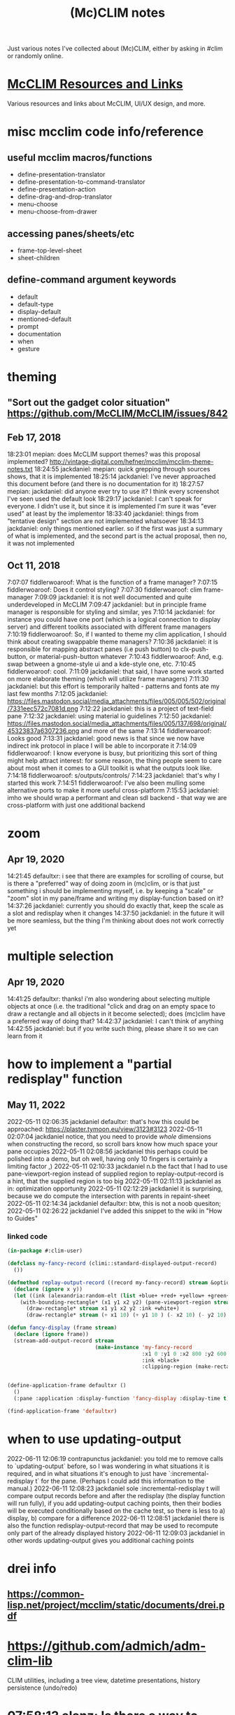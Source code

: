 #+TITLE: (Mc)CLIM notes

Just various notes I've collected about (Mc)CLIM, either by asking in #clim or randomly online.

* [[https://github.com/McCLIM/McCLIM/wiki/Resources-and-Links][McCLIM Resources and Links]]
Various resources and links about McCLIM, UI/UX design, and more.
* misc mcclim code info/reference
** useful mcclim macros/functions
- define-presentation-translator
- define-presentation-to-command-translator
- define-presentation-action
- define-drag-and-drop-translator
- menu-choose
- menu-choose-from-drawer
** accessing panes/sheets/etc
- frame-top-level-sheet
- sheet-children
** define-command argument keywords
- default
- default-type
- display-default
- mentioned-default
- prompt
- documentation
- when
- gesture
* theming
** "Sort out the gadget color situation" https://github.com/McCLIM/McCLIM/issues/842
** Feb 17, 2018
18:23:01 mepian: does McCLIM support themes? was this proposal implemented? http://vintage-digital.com/hefner/mcclim/mcclim-theme-notes.txt
18:24:55 jackdaniel: mepian: quick grepping through sources shows, that it is implemented
18:25:14 jackdaniel: I've never approached this document before (and there is no documentation for it)
18:27:57 mepian: jackdaniel: did anyone ever try to use it? I think every screenshot I've seen used the default look
18:29:17 jackdaniel: I can't speak for everyone. I didn't use it, but since it is implemented I'm sure it was "ever used" at least by the implementor
18:33:40 jackdaniel: things from "tentative design" section are not implemented whatsoever
18:34:13 jackdaniel: only things mentioned earlier. so if the first was just a summary of what is implemented, and the second part is the actual proposal, then no, it was not implemented
** Oct 11, 2018
7:07:07 fiddlerwoaroof: What is the function of a frame manager?
7:07:15 fiddlerwoaroof: Does it control styling?
7:07:30 fiddlerwoaroof: clim frame-manager
7:09:09 jackdaniel: it is not well documented and quite underdeveloped in McCLIM
7:09:47 jackdaniel: but in principle frame manager is responsible for styling and similar, yes
7:10:14 jackdaniel: for instance you could have one port (which is a logical connection to display server) and different toolkits associated with different frame managers
7:10:19 fiddlerwoaroof: So, if I wanted to theme my clim application, I should think about creating swappable theme managers?
7:10:36 jackdaniel: it is responsible for mapping abstract panes (i.e push button) to clx-push-button, or material-push-button whatever
7:10:43 fiddlerwoaroof: And, e.g. swap between a gnome-style ui and a kde-style one, etc.
7:10:45 fiddlerwoaroof: cool.
7:11:09 jackdaniel: that said, I have some work started on more elaborate theming (which will utilize frame managers)
7:11:30 jackdaniel: but this effort is temporarily halted - patterns and fonts ate my last few months
7:12:05 jackdaniel: https://files.mastodon.social/media_attachments/files/005/005/502/original/7331eec572c7081d.png
7:12:22 jackdaniel: this is a project of text-field pane
7:12:32 jackdaniel: using material io guidelines
7:12:50 jackdaniel: https://files.mastodon.social/media_attachments/files/005/137/698/original/45323837a6307236.png and more of the same
7:13:14 fiddlerwoaroof: Looks good
7:13:31 jackdaniel: good news is that since we now have indirect ink protocol in place I will be able to incorporate it
7:14:09 fiddlerwoaroof: I know everyone is busy, but prioritizing this sort of thing might help attract interest: for some reason, the thing people seem to care about most when it comes to a GUI toolkit is what the outputs look like.
7:14:18 fiddlerwoaroof: s/outputs/controls/
7:14:23 jackdaniel: that's why I started this work
7:14:51 fiddlerwoaroof: I've also been mulling some alternative ports to make it more useful cross-platform
7:15:53 jackdaniel: imho we should wrap a performant and clean sdl backend - that way we are cross-platform with just one additional backend
* zoom
** Apr 19, 2020
14:21:45 defaultxr:   i see that there are examples for scrolling of course, but is there a "preferred" way of doing zoom in (mc)clim, or is that just something i should be implementing myself, i.e. by keeping a "scale" or "zoom" slot in my pane/frame and writing my display-function based on it?
14:37:26 jackdaniel:  currently you should do exactly that, keep the scale as a slot and redisplay when it changes
14:37:50 jackdaniel:  in the future it will be more seamless, but the thing I'm thinking about does not work correctly yet
* multiple selection
** Apr 19, 2020
14:41:25 defaultxr:   thanks! i'm also wondering about selecting multiple objects at once (i.e. the traditional "click and drag on an empty space to draw a rectangle and all objects in it become selected); does (mc)clim have a preferred way of doing that?
14:42:37 jackdaniel:  I can't think of anything
14:42:55 jackdaniel:  but if you write such thing, please share it so we can learn from it
* how to implement a "partial redisplay" function
** May 11, 2022
2022-05-11 02:06:35	jackdaniel	defaultxr: that's how this could be approached: https://plaster.tymoon.eu/view/3123#3123
2022-05-11 02:07:04	jackdaniel	notice, that you need to provide /whole/ dimensions when constructing the record, so scroll bars know how much space your pane occupies
2022-05-11 02:08:56	jackdaniel	this perhaps could be polished into a demo, but oh well, having only 10 fingers is certainly a limiting factor ,)
2022-05-11 02:10:33	jackdaniel	n.b the fact that I had to use pane-viewport-region instead of supplied region to replay-output-record is a hint, that the supplied region is too big
2022-05-11 02:11:13	jackdaniel	as in: optimization opportunity
2022-05-11 02:12:29	jackdaniel	it is surprising, because we do compute the intersection with parents in repaint-sheet
2022-05-11 02:14:34	jackdaniel	defaultxr: btw, this is not a noob quesiton;
2022-05-11 02:26:22	jackdaniel	I've added this snippet to the wiki in "How to Guides"
*** linked code
#+begin_src lisp
(in-package #:clim-user)

(defclass my-fancy-record (climi::standard-displayed-output-record)
  ())

(defmethod replay-output-record ((record my-fancy-record) stream &optional region x y)
  (declare (ignore x y))
  (let ((ink (alexandria:random-elt (list +blue+ +red+ +yellow+ +green+ +cyan+ +grey+))))
    (with-bounding-rectangle* (x1 y1 x2 y2) (pane-viewport-region stream)
      (draw-rectangle* stream x1 y1 x2 y2 :ink +white+)
      (draw-rectangle* stream (+ x1 10) (+ y1 10 ) (- x2 10) (- y2 10) :ink ink))))

(defun fancy-display (frame stream)
  (declare (ignore frame))
  (stream-add-output-record stream
                            (make-instance 'my-fancy-record
                                           :x1 0 :y1 0 :x2 800 :y2 600
                                           :ink +black+
                                           :clipping-region (make-rectangle* 0 0 800 600))))


(define-application-frame defaultxr ()
  ()
  (:pane :application :display-function 'fancy-display :display-time t))

(find-application-frame 'defaultxr)
#+end_src
* when to use updating-output
2022-06-11 12:06:19	contrapunctus	jackdaniel: you told me to remove calls to `updating-output` before, so I was wondering in what situations it is required, and in what situations it's enough to just have `:incremental-redisplay t` for the pane. (Perhaps I could add this information to the manual.)
2022-06-11 12:08:23	jackdaniel	sole :incremental-redisplay t will compare output records before and after the redisplay (the display function will run fully), if you add updating-output caching points, then their bodies will be executed conditionally based on the cache test, so there is less to a) display, b) compare for a difference
2022-06-11 12:08:51	jackdaniel	there is also the function redisplay-output-record that may be used to recompute only part of the already displayed history
2022-06-11 12:09:03	jackdaniel	in other words updating-output gives you additional caching points
* drei info
** https://common-lisp.net/project/mcclim/static/documents/drei.pdf
* https://github.com/admich/adm-clim-lib
CLIM utilities, including a tree view, datetime presentations, history persistence (undo/redo)
* 07:58:13 alanz:       Is there a way to define a table cell with a maximum width and have text wrap in it?
08:08:24 alanz:       I guess I can use something based on https://github.com/lokedhs/clim-test/blob/master/word-wrap.lisp
08:18:24 scymtym:     there are builtin mechanisms. you can use (with-end-of-line-action (STREAM :wrap*) …) for word-based wrapping when the right margin is reached. there are multiple ways to configure the right margin within the table cell. one is (clime:with-temporary-margins (STREAM :right `(:absolute ,DESIRED-RIGHT-MARGIN)) …)
08:21:14 alanz:       thanks
08:21:56 alanz:       I figured there would be a way to do it, just not sure how.  I already have end-of-line action as wrap for the pane, it was just the margin that was troubling me
08:22:40 scymtym:     note that :WRAP is characters-wise, :WRAP* is word-wise
08:24:25 alanz:       :+1:.  But Setting ":end-of-line-action :wrap" for the pane seems to wrap at word boundaries?
08:25:19 jackdaniel:  no, :wrap works at character boundaries, :wrap* looks for spaces (that is not very uax-whatever, I know)
08:55:22 alanz:       It turns out "(clim:filling-output (stream :fill-width 400) ..)" does exactly what I need
08:55:59 alanz:       As I want to specify a width, not a right margin
* [[https://techfak.de/~jmoringe/mcclim-double-buffering-7.ogv][very cool mcclim demo]]
shows off double buffering, etc
